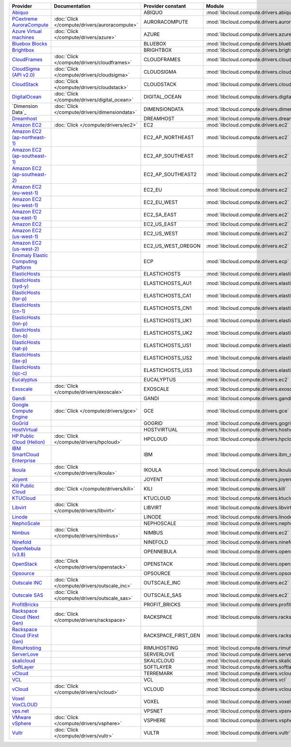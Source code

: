 ===================================== ============================================= =================== ============================================== ====================================
Provider                              Documentation                                 Provider constant   Module                                         Class Name                          
===================================== ============================================= =================== ============================================== ====================================
`Abiquo`_                                                                           ABIQUO              :mod:`libcloud.compute.drivers.abiquo`         :class:`AbiquoNodeDriver`           
`PCextreme AuroraCompute`_            :doc:`Click </compute/drivers/auroracompute>` AURORACOMPUTE       :mod:`libcloud.compute.drivers.auroracompute`  :class:`AuroraComputeNodeDriver`    
`Azure Virtual machines`_             :doc:`Click </compute/drivers/azure>`         AZURE               :mod:`libcloud.compute.drivers.azure`          :class:`AzureNodeDriver`            
`Bluebox Blocks`_                                                                   BLUEBOX             :mod:`libcloud.compute.drivers.bluebox`        :class:`BlueboxNodeDriver`          
`Brightbox`_                                                                        BRIGHTBOX           :mod:`libcloud.compute.drivers.brightbox`      :class:`BrightboxNodeDriver`        
`CloudFrames`_                        :doc:`Click </compute/drivers/cloudframes>`   CLOUDFRAMES         :mod:`libcloud.compute.drivers.cloudframes`    :class:`CloudFramesNodeDriver`      
`CloudSigma (API v2.0)`_              :doc:`Click </compute/drivers/cloudsigma>`    CLOUDSIGMA          :mod:`libcloud.compute.drivers.cloudsigma`     :class:`CloudSigmaNodeDriver`       
`CloudStack`_                         :doc:`Click </compute/drivers/cloudstack>`    CLOUDSTACK          :mod:`libcloud.compute.drivers.cloudstack`     :class:`CloudStackNodeDriver`       
`DigitalOcean`_                       :doc:`Click </compute/drivers/digital_ocean>` DIGITAL_OCEAN       :mod:`libcloud.compute.drivers.digitalocean`   :class:`DigitalOceanNodeDriver`     
`Dimension Data`_                     :doc:`Click </compute/drivers/dimensiondata>` DIMENSIONDATA       :mod:`libcloud.compute.drivers.dimensiondata`  :class:`DimensionDataNodeDriver`              
`Dreamhost`_                                                                        DREAMHOST           :mod:`libcloud.compute.drivers.dreamhost`      :class:`DreamhostNodeDriver`        
`Amazon EC2`_                         :doc:`Click </compute/drivers/ec2>`           EC2                 :mod:`libcloud.compute.drivers.ec2`            :class:`EC2NodeDriver`              
`Amazon EC2 (ap-northeast-1)`_                                                      EC2_AP_NORTHEAST    :mod:`libcloud.compute.drivers.ec2`            :class:`EC2APNENodeDriver`          
`Amazon EC2 (ap-southeast-1)`_                                                      EC2_AP_SOUTHEAST    :mod:`libcloud.compute.drivers.ec2`            :class:`EC2APSENodeDriver`          
`Amazon EC2 (ap-southeast-2)`_                                                      EC2_AP_SOUTHEAST2   :mod:`libcloud.compute.drivers.ec2`            :class:`EC2APSESydneyNodeDriver`    
`Amazon EC2 (eu-west-1)`_                                                           EC2_EU              :mod:`libcloud.compute.drivers.ec2`            :class:`EC2EUNodeDriver`            
`Amazon EC2 (eu-west-1)`_                                                           EC2_EU_WEST         :mod:`libcloud.compute.drivers.ec2`            :class:`EC2EUNodeDriver`            
`Amazon EC2 (sa-east-1)`_                                                           EC2_SA_EAST         :mod:`libcloud.compute.drivers.ec2`            :class:`EC2SAEastNodeDriver`        
`Amazon EC2`_                                                                       EC2_US_EAST         :mod:`libcloud.compute.drivers.ec2`            :class:`EC2NodeDriver`              
`Amazon EC2 (us-west-1)`_                                                           EC2_US_WEST         :mod:`libcloud.compute.drivers.ec2`            :class:`EC2USWestNodeDriver`        
`Amazon EC2 (us-west-2)`_                                                           EC2_US_WEST_OREGON  :mod:`libcloud.compute.drivers.ec2`            :class:`EC2USWestOregonNodeDriver`
`Enomaly Elastic Computing Platform`_                                               ECP                 :mod:`libcloud.compute.drivers.ecp`            :class:`ECPNodeDriver`              
`ElasticHosts`_                                                                     ELASTICHOSTS        :mod:`libcloud.compute.drivers.elastichosts`   :class:`ElasticHostsNodeDriver`     
`ElasticHosts (syd-y)`_                                                             ELASTICHOSTS_AU1    :mod:`libcloud.compute.drivers.elastichosts`   :class:`ElasticHostsAU1NodeDriver`  
`ElasticHosts (tor-p)`_                                                             ELASTICHOSTS_CA1    :mod:`libcloud.compute.drivers.elastichosts`   :class:`ElasticHostsCA1NodeDriver`  
`ElasticHosts (cn-1)`_                                                              ELASTICHOSTS_CN1    :mod:`libcloud.compute.drivers.elastichosts`   :class:`ElasticHostsCN1NodeDriver`  
`ElasticHosts (lon-p)`_                                                             ELASTICHOSTS_UK1    :mod:`libcloud.compute.drivers.elastichosts`   :class:`ElasticHostsUK1NodeDriver`  
`ElasticHosts (lon-b)`_                                                             ELASTICHOSTS_UK2    :mod:`libcloud.compute.drivers.elastichosts`   :class:`ElasticHostsUK2NodeDriver`  
`ElasticHosts (sat-p)`_                                                             ELASTICHOSTS_US1    :mod:`libcloud.compute.drivers.elastichosts`   :class:`ElasticHostsUS1NodeDriver`  
`ElasticHosts (lax-p)`_                                                             ELASTICHOSTS_US2    :mod:`libcloud.compute.drivers.elastichosts`   :class:`ElasticHostsUS2NodeDriver`  
`ElasticHosts (sjc-c)`_                                                             ELASTICHOSTS_US3    :mod:`libcloud.compute.drivers.elastichosts`   :class:`ElasticHostsUS3NodeDriver`  
`Eucalyptus`_                                                                       EUCALYPTUS          :mod:`libcloud.compute.drivers.ec2`            :class:`EucNodeDriver`              
`Exoscale`_                           :doc:`Click </compute/drivers/exoscale>`      EXOSCALE            :mod:`libcloud.compute.drivers.exoscale`       :class:`ExoscaleNodeDriver`         
`Gandi`_                                                                            GANDI               :mod:`libcloud.compute.drivers.gandi`          :class:`GandiNodeDriver`            
`Google Compute Engine`_              :doc:`Click </compute/drivers/gce>`           GCE                 :mod:`libcloud.compute.drivers.gce`            :class:`GCENodeDriver`              
`GoGrid`_                                                                           GOGRID              :mod:`libcloud.compute.drivers.gogrid`         :class:`GoGridNodeDriver`           
`HostVirtual`_                                                                      HOSTVIRTUAL         :mod:`libcloud.compute.drivers.hostvirtual`    :class:`HostVirtualNodeDriver`      
`HP Public Cloud (Helion)`_           :doc:`Click </compute/drivers/hpcloud>`       HPCLOUD             :mod:`libcloud.compute.drivers.hpcloud`        :class:`HPCloudNodeDriver`          
`IBM SmartCloud Enterprise`_                                                        IBM                 :mod:`libcloud.compute.drivers.ibm_sce`        :class:`IBMNodeDriver`              
`Ikoula`_                             :doc:`Click </compute/drivers/ikoula>`        IKOULA              :mod:`libcloud.compute.drivers.ikoula`         :class:`IkoulaNodeDriver`           
`Joyent`_                                                                           JOYENT              :mod:`libcloud.compute.drivers.joyent`         :class:`JoyentNodeDriver`           
`Kili Public Cloud`_                  :doc:`Click </compute/drivers/kili>`          KILI                :mod:`libcloud.compute.drivers.kili`           :class:`KiliCloudNodeDriver`        
`KTUCloud`_                                                                         KTUCLOUD            :mod:`libcloud.compute.drivers.ktucloud`       :class:`KTUCloudNodeDriver`         
`Libvirt`_                            :doc:`Click </compute/drivers/libvirt>`       LIBVIRT             :mod:`libcloud.compute.drivers.libvirt_driver` :class:`LibvirtNodeDriver`          
`Linode`_                                                                           LINODE              :mod:`libcloud.compute.drivers.linode`         :class:`LinodeNodeDriver`           
`NephoScale`_                                                                       NEPHOSCALE          :mod:`libcloud.compute.drivers.nephoscale`     :class:`NephoscaleNodeDriver`       
`Nimbus`_                             :doc:`Click </compute/drivers/nimbus>`        NIMBUS              :mod:`libcloud.compute.drivers.ec2`            :class:`NimbusNodeDriver`           
`Ninefold`_                                                                         NINEFOLD            :mod:`libcloud.compute.drivers.ninefold`       :class:`NinefoldNodeDriver`         
`OpenNebula (v3.8)`_                                                                OPENNEBULA          :mod:`libcloud.compute.drivers.opennebula`     :class:`OpenNebulaNodeDriver`       
`OpenStack`_                          :doc:`Click </compute/drivers/openstack>`     OPENSTACK           :mod:`libcloud.compute.drivers.openstack`      :class:`OpenStackNodeDriver`        
`Opsource`_                                                                         OPSOURCE            :mod:`libcloud.compute.drivers.opsource`       :class:`OpsourceNodeDriver`         
`Outscale INC`_                       :doc:`Click </compute/drivers/outscale_inc>`  OUTSCALE_INC        :mod:`libcloud.compute.drivers.ec2`            :class:`OutscaleINCNodeDriver`      
`Outscale SAS`_                       :doc:`Click </compute/drivers/outscale_sas>`  OUTSCALE_SAS        :mod:`libcloud.compute.drivers.ec2`            :class:`OutscaleSASNodeDriver`      
`ProfitBricks`_                                                                     PROFIT_BRICKS       :mod:`libcloud.compute.drivers.profitbricks`   :class:`ProfitBricksNodeDriver`     
`Rackspace Cloud (Next Gen)`_         :doc:`Click </compute/drivers/rackspace>`     RACKSPACE           :mod:`libcloud.compute.drivers.rackspace`      :class:`RackspaceNodeDriver`        
`Rackspace Cloud (First Gen)`_                                                      RACKSPACE_FIRST_GEN :mod:`libcloud.compute.drivers.rackspace`      :class:`RackspaceFirstGenNodeDriver`
`RimuHosting`_                                                                      RIMUHOSTING         :mod:`libcloud.compute.drivers.rimuhosting`    :class:`RimuHostingNodeDriver`      
`ServerLove`_                                                                       SERVERLOVE          :mod:`libcloud.compute.drivers.serverlove`     :class:`ServerLoveNodeDriver`       
`skalicloud`_                                                                       SKALICLOUD          :mod:`libcloud.compute.drivers.skalicloud`     :class:`SkaliCloudNodeDriver`       
`SoftLayer`_                                                                        SOFTLAYER           :mod:`libcloud.compute.drivers.softlayer`      :class:`SoftLayerNodeDriver`        
`vCloud`_                                                                           TERREMARK           :mod:`libcloud.compute.drivers.vcloud`         :class:`TerremarkDriver`            
`VCL`_                                                                              VCL                 :mod:`libcloud.compute.drivers.vcl`            :class:`VCLNodeDriver`              
`vCloud`_                             :doc:`Click </compute/drivers/vcloud>`        VCLOUD              :mod:`libcloud.compute.drivers.vcloud`         :class:`VCloudNodeDriver`           
`Voxel VoxCLOUD`_                                                                   VOXEL               :mod:`libcloud.compute.drivers.voxel`          :class:`VoxelNodeDriver`            
`vps.net`_                                                                          VPSNET              :mod:`libcloud.compute.drivers.vpsnet`         :class:`VPSNetNodeDriver`           
`VMware vSphere`_                     :doc:`Click </compute/drivers/vsphere>`       VSPHERE             :mod:`libcloud.compute.drivers.vsphere`        :class:`VSphereNodeDriver`          
`Vultr`_                              :doc:`Click </compute/drivers/vultr>`         VULTR               :mod:`libcloud.compute.drivers.vultr`          :class:`VultrNodeDriver`            
===================================== ============================================= =================== ============================================== ====================================

.. _`Abiquo`: http://www.abiquo.com/
.. _`PCextreme AuroraCompute`: https://www.pcextreme.nl/aurora/
.. _`Azure Virtual machines`: http://azure.microsoft.com/en-us/services/virtual-machines/
.. _`Bluebox Blocks`: http://bluebox.net
.. _`Brightbox`: http://www.brightbox.co.uk/
.. _`CloudFrames`: http://www.cloudframes.net/
.. _`CloudSigma (API v2.0)`: http://www.cloudsigma.com/
.. _`CloudStack`: http://cloudstack.org/
.. _`DigitalOcean`: https://www.digitalocean.com
.. _`Dreamhost`: http://dreamhost.com/
.. _`Amazon EC2`: http://aws.amazon.com/ec2/
.. _`Amazon EC2 (ap-northeast-1)`: http://aws.amazon.com/ec2/
.. _`Amazon EC2 (ap-southeast-1)`: http://aws.amazon.com/ec2/
.. _`Amazon EC2 (ap-southeast-2)`: http://aws.amazon.com/ec2/
.. _`Amazon EC2 (eu-west-1)`: http://aws.amazon.com/ec2/
.. _`Amazon EC2 (eu-west-1)`: http://aws.amazon.com/ec2/
.. _`Amazon EC2 (sa-east-1)`: http://aws.amazon.com/ec2/
.. _`Amazon EC2`: http://aws.amazon.com/ec2/
.. _`Amazon EC2 (us-west-1)`: http://aws.amazon.com/ec2/
.. _`Amazon EC2 (us-west-2)`: http://aws.amazon.com/ec2/
.. _`Enomaly Elastic Computing Platform`: http://www.enomaly.com/
.. _`ElasticHosts`: http://www.elastichosts.com/
.. _`ElasticHosts (syd-y)`: http://www.elastichosts.com/
.. _`ElasticHosts (tor-p)`: http://www.elastichosts.com/
.. _`ElasticHosts (cn-1)`: http://www.elastichosts.com/
.. _`ElasticHosts (lon-p)`: http://www.elastichosts.com/
.. _`ElasticHosts (lon-b)`: http://www.elastichosts.com/
.. _`ElasticHosts (sat-p)`: http://www.elastichosts.com/
.. _`ElasticHosts (lax-p)`: http://www.elastichosts.com/
.. _`ElasticHosts (sjc-c)`: http://www.elastichosts.com/
.. _`Eucalyptus`: http://www.eucalyptus.com/
.. _`Exoscale`: https://www.exoscale.ch/
.. _`Gandi`: http://www.gandi.net/
.. _`Google Compute Engine`: https://cloud.google.com/
.. _`GoGrid`: http://www.gogrid.com/
.. _`HostVirtual`: http://www.hostvirtual.com
.. _`HP Public Cloud (Helion)`: http://www.hpcloud.com/
.. _`IBM SmartCloud Enterprise`: http://ibm.com/services/us/en/cloud-enterprise/
.. _`Ikoula`: http://express.ikoula.co.uk/cloudstack
.. _`Joyent`: http://www.joyentcloud.com
.. _`Kili Public Cloud`: http://kili.io/
.. _`KTUCloud`: https://ucloudbiz.olleh.com/
.. _`Libvirt`: http://libvirt.org/
.. _`Linode`: http://www.linode.com/
.. _`NephoScale`: http://www.nephoscale.com
.. _`Nimbus`: http://www.nimbusproject.org/
.. _`Ninefold`: http://ninefold.com/
.. _`OpenNebula (v3.8)`: http://opennebula.org/
.. _`OpenStack`: http://openstack.org/
.. _`Opsource`: http://www.opsource.net/
.. _`Outscale INC`: http://www.outscale.com
.. _`Outscale SAS`: http://www.outscale.com
.. _`ProfitBricks`: http://www.profitbricks.com
.. _`Rackspace Cloud (Next Gen)`: http://www.rackspace.com
.. _`Rackspace Cloud (First Gen)`: http://www.rackspace.com
.. _`RimuHosting`: http://rimuhosting.com/
.. _`ServerLove`: http://www.serverlove.com/
.. _`skalicloud`: http://www.skalicloud.com/
.. _`SoftLayer`: http://www.softlayer.com/
.. _`vCloud`: http://www.vmware.com/products/vcloud/
.. _`VCL`: http://incubator.apache.org/vcl/
.. _`vCloud`: http://www.vmware.com/products/vcloud/
.. _`Voxel VoxCLOUD`: http://www.voxel.net/
.. _`vps.net`: http://vps.net/
.. _`VMware vSphere`: http://www.vmware.com/products/vsphere/
.. _`Vultr`: https://www.vultr.com
